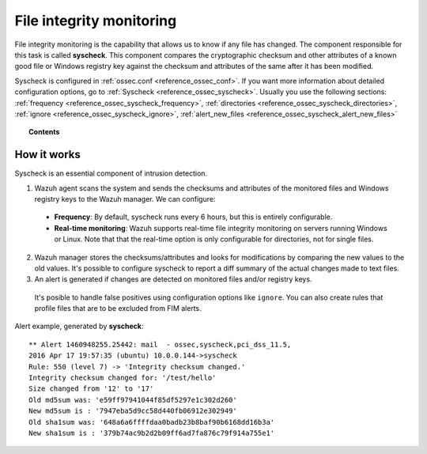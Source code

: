.. _manual_file_integrity:

File integrity monitoring
==========================

File integrity monitoring is the capability that allows us to know if any file has changed. The component responsible for this task is called **syscheck**. This component compares the cryptographic checksum and other attributes of a known good file or Windows registry key against the checksum and attributes of the same after it has been modified.

Syscheck is configured in :ref:`ossec.conf <reference_ossec_conf>`. If you want more information about detailed configuration options, go to :ref:`Syscheck <reference_ossec_syscheck>`. Usually you use the following sections: :ref:`frequency <reference_ossec_syscheck_frequency>`, :ref:`directories <reference_ossec_syscheck_directories>`, :ref:`ignore <reference_ossec_syscheck_ignore>`, :ref:`alert_new_files <reference_ossec_syscheck_alert_new_files>`


.. topic:: Contents

    .. toctree::
        :maxdepth: 1

        fim-examples
        fim-faq

How it works
------------

Syscheck is an essential component of intrusion detection.

.. thumbnail:: ../../../images/manual/fim/fim-flow.png
  :title: File integrity monitoring
  :align: center
  :width: 100%

1. Wazuh agent scans the system and sends the checksums and attributes of the monitored files and Windows registry keys to the Wazuh manager. We can configure:

  - **Frequency**: By default, syscheck runs every 6 hours, but this is entirely configurable.
  - **Real-time monitoring**: Wazuh supports real-time file integrity monitoring on servers running Windows or Linux. Note that that the real-time option is only configurable for directories, not for single files.

2. Wazuh manager stores the checksums/attributes and looks for modifications by comparing the new values to the old values. It's possible to configure syscheck to report a diff summary of the actual changes made to text files.

3. An alert is generated if changes are detected on monitored files and/or registry keys.

  It's posible to handle false positives using configuration options like ``ignore``.  You can also create rules that profile files that are to be excluded from FIM alerts.

Alert example, generated by **syscheck**:
::

	** Alert 1460948255.25442: mail  - ossec,syscheck,pci_dss_11.5,
	2016 Apr 17 19:57:35 (ubuntu) 10.0.0.144->syscheck
	Rule: 550 (level 7) -> 'Integrity checksum changed.'
	Integrity checksum changed for: '/test/hello'
	Size changed from '12' to '17'
	Old md5sum was: 'e59ff97941044f85df5297e1c302d260'
	New md5sum is : '7947eba5d9cc58d440fb06912e302949'
	Old sha1sum was: '648a6a6ffffdaa0badb23b8baf90b6168dd16b3a'
	New sha1sum is : '379b74ac9b2d2b09ff6ad7fa876c79f914a755e1'
